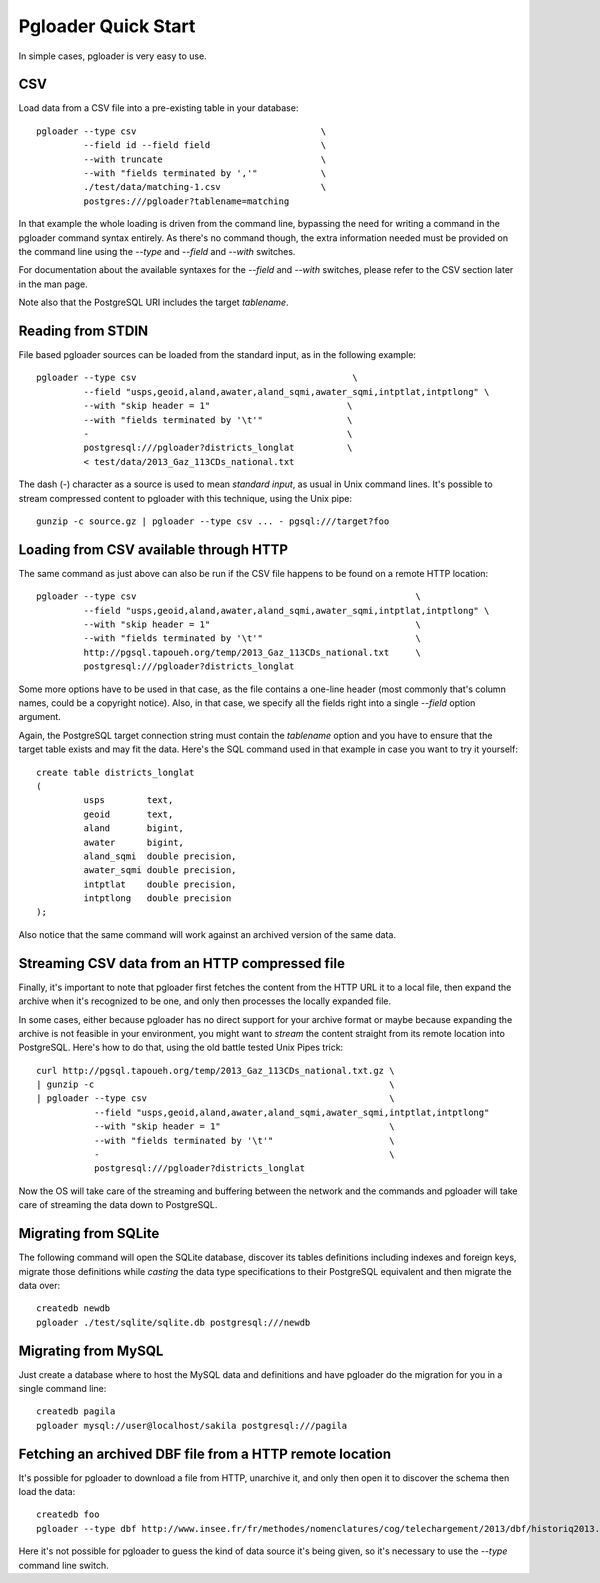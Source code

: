 Pgloader Quick Start
====================

In simple cases, pgloader is very easy to use.

CSV
---

Load data from a CSV file into a pre-existing table in your database::

    pgloader --type csv                                   \
             --field id --field field                     \
             --with truncate                              \
             --with "fields terminated by ','"            \
             ./test/data/matching-1.csv                   \
             postgres:///pgloader?tablename=matching

In that example the whole loading is driven from the command line, bypassing
the need for writing a command in the pgloader command syntax entirely. As
there's no command though, the extra information needed must be provided on
the command line using the `--type` and `--field` and `--with` switches.

For documentation about the available syntaxes for the `--field` and
`--with` switches, please refer to the CSV section later in the man page.

Note also that the PostgreSQL URI includes the target *tablename*.

Reading from STDIN
------------------

File based pgloader sources can be loaded from the standard input, as in the
following example::

    pgloader --type csv                                         \
             --field "usps,geoid,aland,awater,aland_sqmi,awater_sqmi,intptlat,intptlong" \
             --with "skip header = 1"                          \
             --with "fields terminated by '\t'"                \
             -                                                 \
             postgresql:///pgloader?districts_longlat          \
             < test/data/2013_Gaz_113CDs_national.txt

The dash (`-`) character as a source is used to mean *standard input*, as
usual in Unix command lines. It's possible to stream compressed content to
pgloader with this technique, using the Unix pipe::

    gunzip -c source.gz | pgloader --type csv ... - pgsql:///target?foo

Loading from CSV available through HTTP
---------------------------------------

The same command as just above can also be run if the CSV file happens to be
found on a remote HTTP location::

    pgloader --type csv                                                     \
             --field "usps,geoid,aland,awater,aland_sqmi,awater_sqmi,intptlat,intptlong" \
             --with "skip header = 1"                                       \
             --with "fields terminated by '\t'"                             \
             http://pgsql.tapoueh.org/temp/2013_Gaz_113CDs_national.txt     \
             postgresql:///pgloader?districts_longlat

Some more options have to be used in that case, as the file contains a
one-line header (most commonly that's column names, could be a copyright
notice). Also, in that case, we specify all the fields right into a single
`--field` option argument.

Again, the PostgreSQL target connection string must contain the *tablename*
option and you have to ensure that the target table exists and may fit the
data. Here's the SQL command used in that example in case you want to try it
yourself::

    create table districts_longlat
    (
             usps        text,
             geoid       text,
             aland       bigint,
             awater      bigint,
             aland_sqmi  double precision,
             awater_sqmi double precision,
             intptlat    double precision,
             intptlong   double precision
    );

Also notice that the same command will work against an archived version of
the same data.

Streaming CSV data from an HTTP compressed file
-----------------------------------------------

Finally, it's important to note that pgloader first fetches the content from
the HTTP URL it to a local file, then expand the archive when it's
recognized to be one, and only then processes the locally expanded file.

In some cases, either because pgloader has no direct support for your
archive format or maybe because expanding the archive is not feasible in
your environment, you might want to *stream* the content straight from its
remote location into PostgreSQL. Here's how to do that, using the old battle
tested Unix Pipes trick::

    curl http://pgsql.tapoueh.org/temp/2013_Gaz_113CDs_national.txt.gz \
    | gunzip -c                                                        \
    | pgloader --type csv                                              \
               --field "usps,geoid,aland,awater,aland_sqmi,awater_sqmi,intptlat,intptlong"
               --with "skip header = 1"                                \
               --with "fields terminated by '\t'"                      \
               -                                                       \
               postgresql:///pgloader?districts_longlat

Now the OS will take care of the streaming and buffering between the network
and the commands and pgloader will take care of streaming the data down to
PostgreSQL.

Migrating from SQLite
---------------------

The following command will open the SQLite database, discover its tables
definitions including indexes and foreign keys, migrate those definitions
while *casting* the data type specifications to their PostgreSQL equivalent
and then migrate the data over::

    createdb newdb
    pgloader ./test/sqlite/sqlite.db postgresql:///newdb

Migrating from MySQL
--------------------

Just create a database where to host the MySQL data and definitions and have
pgloader do the migration for you in a single command line::

    createdb pagila
    pgloader mysql://user@localhost/sakila postgresql:///pagila

Fetching an archived DBF file from a HTTP remote location
---------------------------------------------------------

It's possible for pgloader to download a file from HTTP, unarchive it, and
only then open it to discover the schema then load the data::

    createdb foo
    pgloader --type dbf http://www.insee.fr/fr/methodes/nomenclatures/cog/telechargement/2013/dbf/historiq2013.zip postgresql:///foo

Here it's not possible for pgloader to guess the kind of data source it's
being given, so it's necessary to use the `--type` command line switch.
